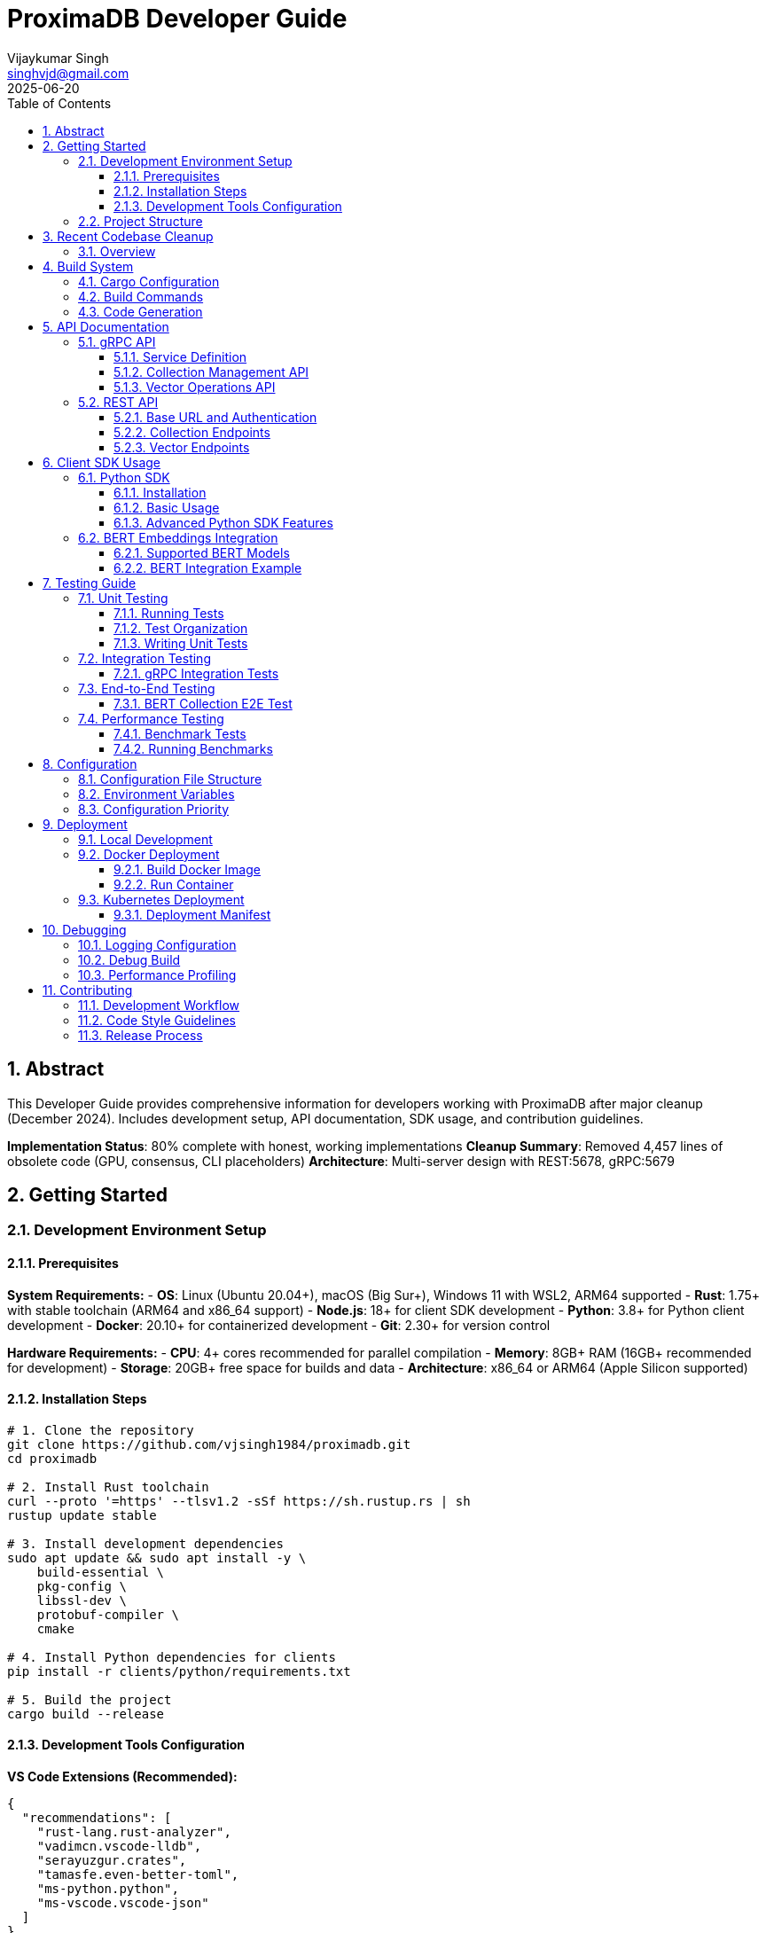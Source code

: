 = ProximaDB Developer Guide
:doctype: book
:toc: left
:toclevels: 4
:sectnums:
:sectnumlevels: 4
:author: Vijaykumar Singh
:email: singhvjd@gmail.com
:revdate: 2025-06-20
:version: 0.1.0
:copyright: Copyright 2025 Vijaykumar Singh
:organization: ProximaDB
:source-highlighter: rouge
:icons: font
:experimental:

[abstract]
== Abstract

This Developer Guide provides comprehensive information for developers working with ProximaDB after major cleanup (December 2024). Includes development setup, API documentation, SDK usage, and contribution guidelines.

**Implementation Status**: 80% complete with honest, working implementations
**Cleanup Summary**: Removed 4,457 lines of obsolete code (GPU, consensus, CLI placeholders)
**Architecture**: Multi-server design with REST:5678, gRPC:5679

== Getting Started

=== Development Environment Setup

==== Prerequisites

**System Requirements:**
- **OS**: Linux (Ubuntu 20.04+), macOS (Big Sur+), Windows 11 with WSL2, ARM64 supported
- **Rust**: 1.75+ with stable toolchain (ARM64 and x86_64 support)
- **Node.js**: 18+ for client SDK development
- **Python**: 3.8+ for Python client development
- **Docker**: 20.10+ for containerized development
- **Git**: 2.30+ for version control

**Hardware Requirements:**
- **CPU**: 4+ cores recommended for parallel compilation
- **Memory**: 8GB+ RAM (16GB+ recommended for development)
- **Storage**: 20GB+ free space for builds and data
- **Architecture**: x86_64 or ARM64 (Apple Silicon supported)

==== Installation Steps

[source,bash]
----
# 1. Clone the repository
git clone https://github.com/vjsingh1984/proximadb.git
cd proximadb

# 2. Install Rust toolchain
curl --proto '=https' --tlsv1.2 -sSf https://sh.rustup.rs | sh
rustup update stable

# 3. Install development dependencies
sudo apt update && sudo apt install -y \
    build-essential \
    pkg-config \
    libssl-dev \
    protobuf-compiler \
    cmake

# 4. Install Python dependencies for clients
pip install -r clients/python/requirements.txt

# 5. Build the project
cargo build --release
----

==== Development Tools Configuration

**VS Code Extensions (Recommended):**
```json
{
  "recommendations": [
    "rust-lang.rust-analyzer",
    "vadimcn.vscode-lldb", 
    "serayuzgur.crates",
    "tamasfe.even-better-toml",
    "ms-python.python",
    "ms-vscode.vscode-json"
  ]
}
```

**Rust-Analyzer Settings:**
```json
{
  "rust-analyzer.cargo.features": ["all"],
  "rust-analyzer.checkOnSave.command": "clippy",
  "rust-analyzer.procMacro.enable": true
}
```

=== Project Structure

```
proximadb/
├── Cargo.toml              # Root project configuration
├── Cargo.lock              # Dependency lock file
├── CLAUDE.md               # AI assistant instructions
├── build.rs                # Build script for protobuf
├── proto/                  # Protocol buffer definitions
│   └── proximadb.proto     # gRPC service definitions
├── src/                    # Rust source code
│   ├── lib.rs              # Library root
│   ├── bin/                # Binary executables
│   │   ├── server.rs       # ProximaDB server
│   │   └── cli.rs          # Command-line interface
│   ├── api/                # API layer implementations
│   │   ├── rest/           # REST API endpoints
│   │   └── v1/             # API version management
│   ├── core/               # Core business logic
│   │   ├── config.rs       # Configuration management
│   │   ├── error.rs        # Error types and handling
│   │   └── types.rs        # Common type definitions
│   ├── network/            # Network layer
│   │   ├── grpc/           # gRPC service implementation
│   │   ├── multi_server.rs # Unified dual-protocol server
│   │   └── middleware/     # Authentication, rate limiting
│   ├── storage/            # Storage layer
│   │   ├── engine.rs       # Storage engine abstraction
│   │   ├── viper/          # VIPER storage implementation
│   │   ├── wal/            # Write-ahead log
│   │   ├── metadata/       # Metadata management
│   │   └── filesystem/     # Multi-cloud filesystem abstraction
│   ├── services/           # Business logic services
│   │   ├── collection_service.rs  # Collection management
│   │   └── storage_path_service.rs # Storage path resolution
│   └── utils/              # Utility functions
├── clients/                # Client SDKs
│   ├── python/             # Python client library
│   │   ├── src/proximadb/  # Python package source
│   │   ├── examples/       # Python usage examples
│   │   └── tests/          # Python client tests
│   └── java/               # Java client library (planned)
├── docs/                   # Documentation
│   ├── requirements.adoc   # Requirements specification
│   ├── hld.adoc           # High-level design
│   ├── lld.adoc           # Low-level design
│   └── api/               # API documentation
├── tests/                  # Integration tests
├── benches/               # Performance benchmarks
├── examples/              # Code examples
└── config/                # Configuration files
    └── local.toml         # Local development config
```

== Recent Codebase Cleanup

=== Overview

In June 2025, a major cleanup was performed removing 4,457 lines of obsolete or placeholder code:

**Removed Modules:**
- **Consensus module** (8 files, 500+ lines) - Was completely commented out
- **GPU module** (4 files, 1000+ lines) - Placeholder code with no real implementation
- **Empty API modules** (v1, internal) - Were just TODO stubs
- **CLI binary** - Was all placeholder println! statements

**Cleaned Dependencies:**
- Removed GPU-related crates (cudarc, candle-core, candle-nn)
- Commented out unused ML crates (linfa, smartcore)
- Removed unused FAISS integration
- Cleaned up features section

**Benefits:**
- Build now completes successfully with only warnings
- Cleaner dependency graph
- Faster compilation times
- More honest representation of actual capabilities

== Build System

=== Cargo Configuration

The project uses a multi-binary Cargo workspace with feature flags for optional functionality:

[source,toml]
----
[package]
name = "proximadb"
version = "0.1.0"
edition = "2021"

[features]
default = ["server"]
server = ["tonic", "tokio", "serde"]
simd = ["simdeez"]
# GPU features removed in cleanup
# intel-mkl and cuda features no longer supported

[[bin]]
name = "proximadb-server"
path = "src/bin/server.rs"
required-features = ["server"]

# CLI binary removed in cleanup (was placeholder code)
----

=== Build Commands

[source,bash]
----
# Development builds (faster compilation, includes debug symbols)
cargo build

# Production builds (optimized, smaller binaries)
cargo build --release

# Build with specific features
cargo build --features simd
cargo build --features intel-mkl
cargo build --features cuda

# Build only the server
cargo build --bin proximadb-server --release

# Build only the CLI
cargo build --bin proximadb-cli --release

# Cross-compilation (requires target installation)
cargo build --target x86_64-unknown-linux-gnu --release
----

=== Code Generation

ProximaDB uses `build.rs` for automatic code generation:

[source,rust]
----
// build.rs
fn main() -> Result<(), Box<dyn std::error::Error>> {
    // Generate Rust code from protobuf definitions
    tonic_build::configure()
        .build_server(true)
        .build_client(true)
        .compile(&["proto/proximadb.proto"], &["proto"])?;
    
    // Generate schema constants
    generate_schema_constants()?;
    
    Ok(())
}
----

== API Documentation

=== gRPC API

ProximaDB provides a comprehensive gRPC API defined in `proto/proximadb.proto`.

==== Service Definition

[source,protobuf]
----
service ProximaDB {
  // Collection Management
  rpc CreateCollection(CreateCollectionRequest) returns (CreateCollectionResponse);
  rpc GetCollection(GetCollectionRequest) returns (GetCollectionResponse);
  rpc ListCollections(ListCollectionsRequest) returns (ListCollectionsResponse);
  rpc DeleteCollection(DeleteCollectionRequest) returns (DeleteCollectionResponse);
  
  // Vector Operations
  rpc InsertVector(InsertVectorRequest) returns (InsertVectorResponse);
  rpc GetVector(GetVectorRequest) returns (GetVectorResponse);
  rpc UpdateVector(UpdateVectorRequest) returns (UpdateVectorResponse);
  rpc DeleteVector(DeleteVectorRequest) returns (DeleteVectorResponse);
  
  // Search Operations
  rpc SearchVectors(SearchVectorsRequest) returns (SearchVectorsResponse);
  rpc SearchWithMetadata(SearchWithMetadataRequest) returns (SearchWithMetadataResponse);
  
  // Batch Operations
  rpc BatchInsert(BatchInsertRequest) returns (BatchInsertResponse);
  rpc BatchDelete(BatchDeleteRequest) returns (BatchDeleteResponse);
  
  // Health and Admin
  rpc HealthCheck(HealthCheckRequest) returns (HealthCheckResponse);
  rpc GetServerInfo(GetServerInfoRequest) returns (GetServerInfoResponse);
}
----

==== Collection Management API

**Create Collection**
[source,rust]
----
use proximadb::proximadb_pb::*;

// Create a new collection for BERT embeddings
let request = CreateCollectionRequest {
    name: "bert_embeddings".to_string(),
    dimension: 768,
    distance_metric: DistanceMetric::Cosine as i32,
    description: Some("BERT base model embeddings".to_string()),
    metadata_schema: Some(json!({
        "type": "object",
        "properties": {
            "document_id": {"type": "string"},
            "category": {"type": "string"},
            "timestamp": {"type": "string", "format": "date-time"}
        }
    }).to_string()),
};

let response = client.create_collection(request).await?;
println!("Collection created: {}", response.into_inner().collection_id);
----

**List Collections**
[source,rust]
----
let request = ListCollectionsRequest {};
let response = client.list_collections(request).await?;

for collection in response.into_inner().collections {
    println!("Collection: {} ({}D, {})", 
        collection.name, 
        collection.dimension,
        collection.distance_metric
    );
}
----

==== Vector Operations API

**Insert Vector**
[source,rust]
----
// Insert a BERT embedding with metadata
let request = InsertVectorRequest {
    collection_id: collection_id.clone(),
    vector_id: "doc_123".to_string(),
    vector: bert_embedding_768d, // Vec<f32> with 768 dimensions
    metadata: Some(json!({
        "document_id": "doc_123",
        "category": "research_paper",
        "title": "Attention Is All You Need",
        "authors": ["Vaswani", "Shazeer", "Parmar"],
        "timestamp": "2025-06-20T10:30:00Z"
    }).to_string()),
};

let response = client.insert_vector(request).await?;
println!("Vector inserted with sequence: {}", response.into_inner().sequence_number);
----

**Search Vectors**
[source,rust]
----
// Perform similarity search with metadata filtering
let request = SearchVectorsRequest {
    collection_id: collection_id.clone(),
    query_vector: query_embedding,
    k: 10,
    distance_threshold: Some(0.8),
    metadata_filter: Some(json!({
        "category": "research_paper",
        "authors": {"$in": ["Vaswani", "Attention"]}
    }).to_string()),
    return_vectors: true,
    return_metadata: true,
};

let response = client.search_vectors(request).await?;
for result in response.into_inner().results {
    println!("ID: {}, Score: {:.4}, Metadata: {}", 
        result.vector_id, 
        result.similarity_score,
        result.metadata.unwrap_or_default()
    );
}
----

=== REST API

ProximaDB provides REST API endpoints that mirror the gRPC functionality with JSON payloads.

==== Base URL and Authentication

```
Base URL: http://localhost:5678
Content-Type: application/json
```

==== Collection Endpoints

**POST /collections - Create Collection**
[source,http]
----
POST /collections HTTP/1.1
Content-Type: application/json

{
  "name": "bert_embeddings",
  "dimension": 768,
  "distance_metric": "COSINE",
  "description": "BERT base model embeddings",
  "metadata_schema": {
    "type": "object",
    "properties": {
      "document_id": {"type": "string"},
      "category": {"type": "string"}
    }
  }
}
----

**GET /collections - List Collections**
[source,http]
----
GET /collections HTTP/1.1

Response:
{
  "collections": [
    {
      "id": "550e8400-e29b-41d4-a716-446655440000",
      "name": "bert_embeddings", 
      "dimension": 768,
      "distance_metric": "COSINE",
      "vector_count": 0,
      "created_at": "2025-06-20T10:30:00Z"
    }
  ]
}
----

**GET /collections/{id} - Get Collection**
[source,http]
----
GET /collections/550e8400-e29b-41d4-a716-446655440000 HTTP/1.1

Response:
{
  "id": "550e8400-e29b-41d4-a716-446655440000",
  "name": "bert_embeddings",
  "dimension": 768,
  "distance_metric": "COSINE",
  "description": "BERT base model embeddings",
  "vector_count": 1337,
  "created_at": "2025-06-20T10:30:00Z",
  "updated_at": "2025-06-20T15:45:30Z"
}
----

==== Vector Endpoints

**POST /collections/{id}/vectors - Insert Vector**
[source,http]
----
POST /collections/550e8400-e29b-41d4-a716-446655440000/vectors HTTP/1.1
Content-Type: application/json

{
  "vector_id": "doc_123",
  "vector": [0.1, 0.2, 0.3, ...], // 768 dimensions
  "metadata": {
    "document_id": "doc_123",
    "category": "research_paper",
    "title": "Attention Is All You Need"
  }
}
----

**POST /collections/{id}/search - Search Vectors**
[source,http]
----
POST /collections/550e8400-e29b-41d4-a716-446655440000/search HTTP/1.1
Content-Type: application/json

{
  "query_vector": [0.1, 0.2, 0.3, ...],
  "k": 10,
  "distance_threshold": 0.8,
  "metadata_filter": {
    "category": "research_paper"
  },
  "return_vectors": true,
  "return_metadata": true
}
----

== Client SDK Usage

=== Python SDK

The Python SDK provides both gRPC and REST clients with a unified interface.

==== Installation

[source,bash]
----
cd clients/python
pip install -e .

# Or install from PyPI (when available)
pip install proximadb-python
----

==== Basic Usage

[source,python]
----
import asyncio
from proximadb import ProximaDBClient, CollectionConfig, DistanceMetric

async def main():
    # Create client (auto-detects best protocol)
    client = ProximaDBClient("localhost:5678")
    
    # Create collection for BERT embeddings
    collection_config = CollectionConfig(
        name="bert_embeddings",
        dimension=768,
        distance_metric=DistanceMetric.COSINE,
        description="BERT base model embeddings"
    )
    
    collection_id = await client.create_collection(collection_config)
    print(f"Created collection: {collection_id}")
    
    # Insert vectors with metadata
    vectors = [
        {
            "vector_id": "doc_1",
            "vector": bert_embedding_1,  # 768-dimensional list
            "metadata": {"category": "news", "topic": "technology"}
        },
        {
            "vector_id": "doc_2", 
            "vector": bert_embedding_2,
            "metadata": {"category": "research", "topic": "ai"}
        }
    ]
    
    await client.batch_insert(collection_id, vectors)
    
    # Perform similarity search
    results = await client.search_vectors(
        collection_id=collection_id,
        query_vector=query_embedding,
        k=5,
        metadata_filter={"category": "research"},
        return_metadata=True
    )
    
    for result in results:
        print(f"ID: {result.vector_id}, Score: {result.similarity_score:.4f}")
        print(f"Metadata: {result.metadata}")

# Run the async function
asyncio.run(main())
----

==== Advanced Python SDK Features

**Connection Pooling and Retry Logic**
[source,python]
----
from proximadb import ProximaDBClient, ClientConfig, RetryConfig

# Configure client with connection pooling
config = ClientConfig(
    endpoint="localhost:5678",
    max_connections=10,
    timeout=30.0,
    retry_config=RetryConfig(
        max_retries=3,
        backoff_factor=1.5,
        max_backoff=10.0
    )
)

client = ProximaDBClient(config=config)
----

**Async Context Manager**
[source,python]
----
async with ProximaDBClient("localhost:5678") as client:
    # Client automatically handles connection lifecycle
    collections = await client.list_collections()
    for collection in collections:
        print(f"Collection: {collection.name}")
# Connection automatically closed
----

**Error Handling**
[source,python]
----
from proximadb.exceptions import (
    ProximaDBException,
    CollectionNotFoundError,
    DimensionMismatchError,
    ConnectionError
)

try:
    await client.get_collection("nonexistent_id")
except CollectionNotFoundError as e:
    print(f"Collection not found: {e}")
except ConnectionError as e:
    print(f"Connection failed: {e}")
except ProximaDBException as e:
    print(f"General ProximaDB error: {e}")
----

=== BERT Embeddings Integration

ProximaDB has been extensively tested with BERT embeddings of various dimensions.

==== Supported BERT Models

[cols="2,1,2,2"]
|===
|Model Type |Dimensions |Distance Metric |Use Case

|BERT Base |768 |COSINE |General text embeddings
|BERT Large |1024 |COSINE |High-quality text representations  
|Sentence-BERT |384 |EUCLIDEAN |Sentence similarity tasks
|DistilBERT |768 |COSINE |Fast inference, smaller model
|RoBERTa |768/1024 |COSINE |Robust text understanding
|===

==== BERT Integration Example

[source,python]
----
from transformers import AutoTokenizer, AutoModel
import torch
import numpy as np

class BERTEmbeddingGenerator:
    def __init__(self, model_name="bert-base-uncased"):
        self.tokenizer = AutoTokenizer.from_pretrained(model_name)
        self.model = AutoModel.from_pretrained(model_name)
        self.model.eval()
    
    def generate_embedding(self, text: str) -> list[float]:
        # Tokenize and encode
        inputs = self.tokenizer(text, return_tensors="pt", 
                              truncation=True, max_length=512)
        
        # Generate embeddings
        with torch.no_grad():
            outputs = self.model(**inputs)
            # Use [CLS] token embedding
            embedding = outputs.last_hidden_state[:, 0, :].squeeze()
            
        return embedding.numpy().tolist()

# Usage with ProximaDB
bert = BERTEmbeddingGenerator()

texts = [
    "The quick brown fox jumps over the lazy dog",
    "Machine learning is revolutionizing artificial intelligence",
    "ProximaDB provides fast vector similarity search"
]

# Create collection for BERT embeddings
collection_id = await client.create_collection(CollectionConfig(
    name="bert_documents",
    dimension=768,
    distance_metric=DistanceMetric.COSINE
))

# Insert BERT embeddings
for i, text in enumerate(texts):
    embedding = bert.generate_embedding(text)
    await client.insert_vector(
        collection_id=collection_id,
        vector_id=f"doc_{i}",
        vector=embedding,
        metadata={"text": text, "length": len(text)}
    )

# Search with BERT query
query_text = "fast vector search database"
query_embedding = bert.generate_embedding(query_text)

results = await client.search_vectors(
    collection_id=collection_id,
    query_vector=query_embedding,
    k=3,
    return_metadata=True
)

for result in results:
    print(f"Score: {result.similarity_score:.4f}")
    print(f"Text: {result.metadata['text']}")
----

== Testing Guide

=== Unit Testing

ProximaDB uses Rust's built-in testing framework with additional testing utilities.

==== Running Tests

[source,bash]
----
# Run all unit tests
cargo test

# Run tests with output
cargo test -- --nocapture

# Run specific test module
cargo test storage::

# Run tests with specific features
cargo test --features simd

# Run tests in release mode (for performance testing)
cargo test --release
----

==== Test Organization

```
tests/
├── unit/                   # Unit tests (co-located with source)
├── integration/            # Integration tests
│   ├── test_grpc_integration.rs
│   ├── test_rest_integration.rs
│   └── test_storage_integration.rs
├── e2e/                    # End-to-end tests
│   ├── test_bert_collections.rs
│   └── test_persistence.rs
└── fixtures/               # Test data and utilities
    ├── bert_embeddings.json
    └── test_collections.json
```

==== Writing Unit Tests

[source,rust]
----
#[cfg(test)]
mod tests {
    use super::*;
    use tokio_test;
    
    #[tokio::test]
    async fn test_collection_creation() {
        let storage = create_test_storage().await;
        
        let collection = Collection {
            name: "test_collection".to_string(),
            dimension: 128,
            distance_metric: DistanceMetric::Cosine,
            ..Default::default()
        };
        
        let result = storage.create_collection(collection).await;
        assert!(result.is_ok());
        
        let collection_id = result.unwrap();
        assert!(!collection_id.is_empty());
    }
    
    #[tokio::test]
    async fn test_vector_insertion() {
        let (storage, collection_id) = setup_test_collection().await;
        
        let vector = vec![0.1, 0.2, 0.3, 0.4];
        let metadata = json!({"type": "test"});
        
        let result = storage.insert_vector(
            &collection_id,
            "test_vector_1",
            vector,
            Some(metadata)
        ).await;
        
        assert!(result.is_ok());
    }
}
----

=== Integration Testing

Integration tests verify that multiple components work together correctly.

==== gRPC Integration Tests

[source,rust]
----
// tests/test_grpc_integration.rs
use proximadb::network::grpc::ProximaDbGrpcService;
use proximadb::proximadb_pb::*;
use tonic::test::mock_stream;

#[tokio::test]
async fn test_grpc_collection_lifecycle() {
    let service = create_test_grpc_service().await;
    
    // Create collection
    let create_request = CreateCollectionRequest {
        name: "integration_test".to_string(),
        dimension: 384,
        distance_metric: DistanceMetric::Euclidean as i32,
        ..Default::default()
    };
    
    let create_response = service
        .create_collection(tonic::Request::new(create_request))
        .await
        .unwrap();
    
    let collection_id = create_response.into_inner().collection_id;
    
    // Get collection
    let get_request = GetCollectionRequest {
        collection_id: collection_id.clone(),
    };
    
    let get_response = service
        .get_collection(tonic::Request::new(get_request))
        .await
        .unwrap();
    
    let collection = get_response.into_inner().collection.unwrap();
    assert_eq!(collection.name, "integration_test");
    assert_eq!(collection.dimension, 384);
}
----

=== End-to-End Testing

E2E tests verify complete workflows from client to storage.

==== BERT Collection E2E Test

[source,python]
----
# tests/test_bert_e2e.py
import pytest
import asyncio
from proximadb import ProximaDBClient, CollectionConfig, DistanceMetric

@pytest.mark.asyncio
async def test_bert_collection_persistence():
    """Test BERT collection creation and persistence across server restarts."""
    
    client = ProximaDBClient("localhost:5678")
    
    # Create BERT collections with different dimensions
    bert_configs = [
        CollectionConfig(
            name="bert_384", 
            dimension=384, 
            distance_metric=DistanceMetric.EUCLIDEAN
        ),
        CollectionConfig(
            name="bert_768", 
            dimension=768, 
            distance_metric=DistanceMetric.COSINE
        ),
        CollectionConfig(
            name="bert_1024", 
            dimension=1024, 
            distance_metric=DistanceMetric.COSINE
        ),
    ]
    
    created_collections = []
    for config in bert_configs:
        collection_id = await client.create_collection(config)
        created_collections.append(collection_id)
        
        # Verify creation
        collection = await client.get_collection(collection_id)
        assert collection.name == config.name
        assert collection.dimension == config.dimension
    
    # List all collections
    collections = await client.list_collections()
    assert len(collections) >= len(bert_configs)
    
    # Simulate server restart by creating new client
    await client.close()
    
    # Verify persistence after restart
    client = ProximaDBClient("localhost:5678")
    
    for collection_id in created_collections:
        collection = await client.get_collection(collection_id)
        assert collection is not None
        print(f"Collection {collection.name} persisted successfully")
    
    await client.close()
----

=== Performance Testing

==== Benchmark Tests

[source,rust]
----
// benches/collection_benchmarks.rs
use criterion::{black_box, criterion_group, criterion_main, Criterion};
use proximadb::storage::engine::StorageEngine;

fn benchmark_collection_operations(c: &mut Criterion) {
    let rt = tokio::runtime::Runtime::new().unwrap();
    let storage = rt.block_on(create_benchmark_storage());
    
    c.bench_function("collection_create", |b| {
        b.to_async(&rt).iter(|| async {
            let collection = create_test_collection();
            black_box(storage.create_collection(collection).await.unwrap())
        })
    });
    
    c.bench_function("collection_get", |b| {
        let collection_id = rt.block_on(setup_benchmark_collection(&storage));
        
        b.to_async(&rt).iter(|| async {
            black_box(storage.get_collection(&collection_id).await.unwrap())
        })
    });
}

criterion_group!(benches, benchmark_collection_operations);
criterion_main!(benches);
----

==== Running Benchmarks

[source,bash]
----
# Run all benchmarks
cargo bench

# Run specific benchmark
cargo bench collection_operations

# Run benchmarks with profiling
cargo bench --features profiling

# Generate benchmark report
cargo bench -- --output-format html
----

== Configuration

=== Configuration File Structure

ProximaDB uses TOML configuration files with hierarchical overrides:

[source,toml]
----
# config/local.toml
[server]
host = "127.0.0.1"
port = 5678
node_id = 1
data_dir = "/data/proximadb"

[storage]
engine = "viper"
storage_url = "file:///data/proximadb/1"

[storage.viper]
parquet_row_group_size = 10000
compression = "zstd"
enable_vectorization = true

[wal]
strategy = "avro"
max_memory_mb = 1024
max_entries = 75000
flush_interval_secs = 300

[wal.avro]
compression = "lz4"
schema_evolution = true

[consensus]
enabled = false
# cluster_peers = ["node2:7001", "node3:7002"]

[api]
enable_grpc = true
enable_rest = true
cors_enabled = true
max_request_size_mb = 64

[monitoring]
enable_metrics = true
metrics_port = 9090
log_level = "info"

[auth]
enabled = false
# provider = "jwt"
# jwt_secret = "your-secret-key"
----

=== Environment Variables

ProximaDB supports environment variable overrides:

[source,bash]
----
# Server configuration
export PROXIMADB_HOST="0.0.0.0"
export PROXIMADB_PORT=5678
export PROXIMADB_DATA_DIR="/data/proximadb"

# Storage configuration  
export PROXIMADB_STORAGE_URL="s3://my-bucket/proximadb"
export PROXIMADB_STORAGE_ENGINE="viper"

# WAL configuration
export PROXIMADB_WAL_STRATEGY="avro"
export PROXIMADB_WAL_MAX_MEMORY_MB=2048

# Authentication
export PROXIMADB_AUTH_ENABLED=true
export PROXIMADB_JWT_SECRET="production-secret"

# Monitoring
export PROXIMADB_LOG_LEVEL="debug"
export PROXIMADB_METRICS_ENABLED=true
----

=== Configuration Priority

Configuration values are resolved in the following order (highest to lowest priority):

1. **Command-line arguments**: `--host`, `--port`, `--config`
2. **Environment variables**: `PROXIMADB_*`
3. **Configuration file**: `config/local.toml` or specified file
4. **Default values**: Built-in defaults

== Deployment

=== Local Development

[source,bash]
----
# Start server with default configuration
cargo run --bin proximadb-server

# Start with custom configuration
cargo run --bin proximadb-server -- --config config/development.toml

# Start with specific data directory
cargo run --bin proximadb-server -- --data-dir ./dev-data

# Start with debug logging
PROXIMADB_LOG_LEVEL=debug cargo run --bin proximadb-server
----

=== Docker Deployment

==== Build Docker Image

[source,bash]
----
# Build production image
docker build -t proximadb:latest .

# Build with specific target
docker build --target production -t proximadb:production .

# Build development image
docker build --target development -t proximadb:dev .
----

==== Run Container

[source,bash]
----
# Run with default configuration
docker run -p 5678:5678 -v $(pwd)/data:/data proximadb:latest

# Run with custom configuration
docker run -p 5678:5678 \
  -v $(pwd)/config:/config \
  -v $(pwd)/data:/data \
  proximadb:latest --config /config/production.toml

# Run with environment variables
docker run -p 5678:5678 \
  -e PROXIMADB_LOG_LEVEL=debug \
  -e PROXIMADB_STORAGE_URL=s3://my-bucket \
  proximadb:latest
----

=== Kubernetes Deployment

==== Deployment Manifest

[source,yaml]
----
apiVersion: apps/v1
kind: Deployment
metadata:
  name: proximadb
  labels:
    app: proximadb
spec:
  replicas: 3
  selector:
    matchLabels:
      app: proximadb
  template:
    metadata:
      labels:
        app: proximadb
    spec:
      containers:
      - name: proximadb
        image: proximadb:latest
        ports:
        - containerPort: 5678
          name: api
        - containerPort: 9090
          name: metrics
        env:
        - name: PROXIMADB_HOST
          value: "0.0.0.0"
        - name: PROXIMADB_STORAGE_URL
          value: "s3://proximadb-production"
        volumeMounts:
        - name: data
          mountPath: /data
        - name: config
          mountPath: /config
        resources:
          requests:
            memory: "2Gi"
            cpu: "1000m"
          limits:
            memory: "4Gi"
            cpu: "2000m"
      volumes:
      - name: data
        persistentVolumeClaim:
          claimName: proximadb-data
      - name: config
        configMap:
          name: proximadb-config
----

== Debugging

=== Logging Configuration

[source,rust]
----
use tracing::{info, warn, error, debug};
use tracing_subscriber::{layer::SubscriberExt, util::SubscriberInitExt};

// Initialize logging
tracing_subscriber::registry()
    .with(tracing_subscriber::EnvFilter::new(
        std::env::var("PROXIMADB_LOG_LEVEL").unwrap_or_else(|_| "info".into())
    ))
    .with(tracing_subscriber::fmt::layer())
    .init();

// Usage in code
info!("Collection created: {}", collection_id);
debug!("Processing vector with {} dimensions", vector.len());
warn!("High memory usage: {}MB", memory_usage);
error!("Failed to connect to storage: {}", error);
----

=== Debug Build

[source,bash]
----
# Build with debug symbols
cargo build --profile dev

# Build with debug assertions
cargo build --features debug-assertions

# Run with debug logging
PROXIMADB_LOG_LEVEL=debug cargo run --bin proximadb-server

# Run with tracing
PROXIMADB_LOG_LEVEL=trace cargo run --bin proximadb-server
----

=== Performance Profiling

[source,bash]
----
# Install profiling tools
cargo install flamegraph
cargo install cargo-profiling

# Generate flame graph
cargo flamegraph --bin proximadb-server

# Profile with perf
cargo build --release
perf record --call-graph=dwarf ./target/release/proximadb-server
perf report
----

== Contributing

=== Development Workflow

1. **Fork and Clone**
[source,bash]
----
git clone https://github.com/your-username/proximadb.git
cd proximadb
git remote add upstream https://github.com/vjsingh1984/proximadb.git
----

2. **Create Feature Branch**
[source,bash]
----
git checkout -b feature/your-feature-name
----

3. **Make Changes**
[source,bash]
----
# Format code
cargo fmt

# Check code quality
cargo clippy -- -D warnings

# Run tests
cargo test

# Run integration tests
cargo test --test integration
----

4. **Commit Changes**
[source,bash]
----
git add .
git commit -m "feat: add vector similarity search optimization

- Implement SIMD-accelerated distance calculations
- Add configurable similarity thresholds
- Include comprehensive test coverage"
----

5. **Push and Create PR**
[source,bash]
----
git push origin feature/your-feature-name
# Create pull request on GitHub
----

=== Code Style Guidelines

**Rust Code Style:**
- Use `cargo fmt` for consistent formatting
- Follow Rust naming conventions (snake_case, PascalCase)
- Add documentation comments for public APIs
- Use `clippy` for code quality checks

**Commit Message Format:**
```
type(scope): brief description

Detailed description of the change, including:
- What was changed and why
- Any breaking changes
- Issue references (#123)

Examples:
feat(api): add vector similarity search endpoint
fix(storage): resolve race condition in WAL flushing  
docs(readme): update installation instructions
test(integration): add BERT collection persistence tests
```

**Code Review Checklist:**
- [ ] Code follows style guidelines
- [ ] Tests are included and pass
- [ ] Documentation is updated
- [ ] Breaking changes are documented
- [ ] Performance impact is considered

=== Release Process

1. **Version Bump**
[source,bash]
----
# Update version in Cargo.toml
sed -i 's/version = "0.1.0"/version = "0.2.0"/' Cargo.toml

# Update CHANGELOG.md
echo "## [0.2.0] - 2025-06-20" >> CHANGELOG.md
----

2. **Create Release**
[source,bash]
----
git tag -a v0.2.0 -m "Release version 0.2.0"
git push upstream v0.2.0
----

3. **Build and Publish**
[source,bash]
----
# Build release binaries
cargo build --release --all-targets

# Publish to crates.io (maintainers only)
cargo publish
----

---

**Maintainer**: Vijaykumar Singh <singhvjd@gmail.com>  
**Repository**: https://github.com/vjsingh1984/proximadb  
**License**: Apache 2.0